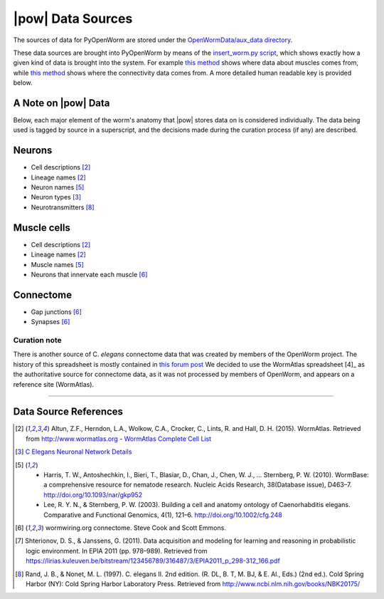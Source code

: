 .. _data_sources:

|pow| Data Sources
==================

The sources of data for PyOpenWorm are stored under the `OpenWormData/aux_data
directory <https://github.com/openworm/PyOpenWorm/tree/5cc3042b004f167dbf18acc119474ea48b47810d/OpenWormData/aux_data>`_.

These data sources are brought into PyOpenWorm by means of the
`insert_worm.py script <https://github.com/openworm/PyOpenWorm/blob/5cc3042b004f167dbf18acc119474ea48b47810d/OpenWormData/scripts/insert_worm.py>`_, which shows exactly how a given kind of data is
brought into the system.  For example `this method <https://github.com/openworm/PyOpenWorm/blob/5cc3042b004f167dbf18acc119474ea48b47810d/OpenWormData/scripts/insert_worm.py#L37>`_ shows where data about muscles
comes from, while `this method <https://github.com/openworm/PyOpenWorm/blob/5cc3042b004f167dbf18acc119474ea48b47810d/OpenWormData/scripts/insert_worm.py#L218>`_ shows where the connectivity data comes from.
A more detailed human readable key is provided below.

A Note on |pow| Data
--------------------
Below, each major element of the worm's anatomy that |pow| stores data
on is considered individually. The data being used is tagged by source
in a superscript, and the decisions made during the curation process
(if any) are described.

Neurons
-------

- Cell descriptions [2]_
- Lineage names [2]_
- Neuron names [5]_
- Neuron types [3]_
- Neurotransmitters [8]_

Muscle cells
------------

- Cell descriptions [2]_
- Lineage names [2]_
- Muscle names [5]_
- Neurons that innervate each muscle [6]_

Connectome
----------

- Gap junctions [6]_
- Synapses [6]_

Curation note
^^^^^^^^^^^^^

There is another source of C. *elegans* connectome data that was created
by members of the OpenWorm project. The history of this spreadsheet is
mostly contained in
`this forum post <https://groups.google.com/forum/#!topic/openworm-discuss/G9wKoR8N-l0/discussion>`_
We decided to use the WormAtlas spreadsheet [4]_ as the authoritative source
for connectome data, as it was not processed by members of OpenWorm, and
appears on a reference site (WormAtlas).

----------

Data Source References
----------------------

.. [2] Altun, Z.F., Herndon, L.A., Wolkow, C.A., Crocker, C., Lints, R. and Hall, D. H. (2015). WormAtlas. Retrieved from http://www.wormatlas.org
        - `WormAtlas Complete Cell List <http://www.wormatlas.org/celllist.htm>`_
.. [3] `C Elegans Neuronal Network Details <https://docs.google.com/spreadsheets/d/1Jc9pOJAce8DdcgkTgkUXafhsBQdrer2Y47zrHsxlqWg/edit#gid=2>`_
.. [5] - Harris, T. W., Antoshechkin, I., Bieri, T., Blasiar, D., Chan, J., Chen, W. J., … Sternberg, P. W. (2010). WormBase: a comprehensive resource for nematode research. Nucleic Acids Research, 38(Database issue), D463–7. http://doi.org/10.1093/nar/gkp952
        - Lee, R. Y. N., & Sternberg, P. W. (2003). Building a cell and anatomy ontology of Caenorhabditis elegans. Comparative and Functional Genomics, 4(1), 121–6. http://doi.org/10.1002/cfg.248
.. [6] wormwiring.org connectome. Steve Cook and Scott Emmons.
.. [7] Shterionov, D. S., & Janssens, G. (2011). Data acquisition and modeling for learning and reasoning in probabilistic logic environment. In EPIA 2011 (pp. 978–989). Retrieved from https://lirias.kuleuven.be/bitstream/123456789/316487/3/EPIA2011_p_298-312_166.pdf
.. [8] Rand, J. B., & Nonet, M. L. (1997). C. elegans II. 2nd edition. (R. DL, B. T, M. BJ, & E. Al., Eds.) (2nd ed.). Cold Spring Harbor (NY): Cold Spring Harbor Laboratory Press. Retrieved from http://www.ncbi.nlm.nih.gov/books/NBK20175/

